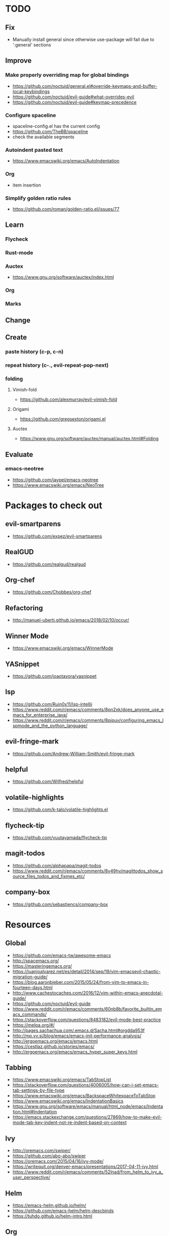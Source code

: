 * TODO
** Fix
  * Manually install general since otherwise use-package will fail due to ':general' sections
** Improve
*** Make properly overriding map for global bindings
  * https://github.com/noctuid/general.el#override-keymaps-and-buffer-local-keybindings
  * https://github.com/noctuid/evil-guide#what-overrides-evil
  * https://github.com/noctuid/evil-guide#keymap-precedence
*** Configure spaceline
  * spaceline-config.el has the current config
  * https://github.com/TheBB/spaceline
  * check the available segments
*** Autoindent pasted text
    * https://www.emacswiki.org/emacs/AutoIndentation
*** Org
    * item insertion
*** Simplify golden ratio rules
  * https://github.com/roman/golden-ratio.el/issues/77
** Learn
*** Flycheck
*** Rust-mode
*** Auctex
   * https://www.gnu.org/software/auctex/index.html
*** Org
*** Marks
** Change
** Create
*** paste history (c-p, c-n)
*** repeat history (c-., evil-repeat-pop-next)
*** folding
**** Vimish-fold
    * https://github.com/alexmurray/evil-vimish-fold
**** Origami
    * https://github.com/gregsexton/origami.el
**** Auctex
    * https://www.gnu.org/software/auctex/manual/auctex.html#Folding
** Evaluate
*** emacs-neotree
    * https://github.com/jaypei/emacs-neotree
    * https://www.emacswiki.org/emacs/NeoTree
* Packages to check out
** evil-smartparens
  * https://github.com/expez/evil-smartparens
** RealGUD
  * https://github.com/realgud/realgud
** Org-chef
  * https://github.com/Chobbes/org-chef
** Refactoring
  * http://manuel-uberti.github.io/emacs/2018/02/10/occur/
** Winner Mode
  * https://www.emacswiki.org/emacs/WinnerMode
** YASnippet
  * https://github.com/joaotavora/yasnippet
** lsp
  * https://github.com/Ruin0x11/lsp-intellij
  * https://www.reddit.com/r/emacs/comments/8pn2xk/does_anyone_use_emacs_for_enterprise_java/
  * https://www.reddit.com/r/emacs/comments/8pjpuv/configuring_emacs_lspmode_and_the_python_language/
** evil-fringe-mark
  * https://github.com/Andrew-William-Smith/evil-fringe-mark
** helpful
  * https://github.com/Wilfred/helpful
** volatile-highlights
  * https://github.com/k-talo/volatile-highlights.el
** flycheck-tip
  * https://github.com/yuutayamada/flycheck-tip
** magit-todos
  * https://github.com/alphapapa/magit-todos
  * https://www.reddit.com/r/emacs/comments/8y49hv/magittodos_show_source_files_todos_and_fixmes_etc/
** company-box
  * https://github.com/sebastiencs/company-box
* Resources
** Global
  * https://github.com/emacs-tw/awesome-emacs
  * http://spacemacs.org/
  * https://masteringemacs.org/
  * https://juanjoalvarez.net/es/detail/2014/sep/19/vim-emacsevil-chaotic-migration-guide/
  * https://blog.aaronbieber.com/2015/05/24/from-vim-to-emacs-in-fourteen-days.html
  * http://www.cachestocaches.com/2016/12/vim-within-emacs-anecdotal-guide/
  * https://github.com/noctuid/evil-guide
  * https://www.reddit.com/r/emacs/comments/60nb8b/favorite_builtin_emacs_commands/
  * https://stackoverflow.com/questions/8483182/evil-mode-best-practice
  * https://melpa.org/#/
  * http://pages.sachachua.com/.emacs.d/Sacha.html#orgdda953f
  * http://mp.vv.si/blog/emacs/emacs-init-performance-analysis/
  * http://ergoemacs.org/emacs/emacs.html
  * https://cestlaz.github.io/stories/emacs/
  * http://ergoemacs.org/emacs/emacs_hyper_super_keys.html
** Tabbing
    * https://www.emacswiki.org/emacs/TabStopList
    * https://stackoverflow.com/questions/4006005/how-can-i-set-emacs-tab-settings-by-file-type
    * https://www.emacswiki.org/emacs/BackspaceWhitespaceToTabStop
    * https://www.emacswiki.org/emacs/IndentationBasics
    * https://www.gnu.org/software/emacs/manual/html_node/emacs/Indentation.html#Indentation
    * https://emacs.stackexchange.com/questions/27869/how-to-make-evil-mode-tab-key-indent-not-re-indent-based-on-context
** Ivy
  * http://oremacs.com/swiper/
  * https://github.com/abo-abo/swiper
  * https://oremacs.com/2015/04/16/ivy-mode/
  * https://writequit.org/denver-emacs/presentations/2017-04-11-ivy.html
  * https://www.reddit.com/r/emacs/comments/52lnad/from_helm_to_ivy_a_user_perspective/
** Helm
  * https://emacs-helm.github.io/helm/
  * https://github.com/emacs-helm/helm-descbinds
  * https://tuhdo.github.io/helm-intro.html
** Org
  * http://orgmode.org/worg/
  * http://doc.norang.ca/org-mode.html
  * http://ehneilsen.net/notebook/orgExamples/org-examples.html
  * http://thagomizer.com/blog/2017/03/16/five-useful-org-mode-features.html
  * https://github.com/Somelauw/evil-org-mode
  * https://www.reddit.com/r/orgmode/comments/6mfvb1/syncing_org_files_to_android_orgzly_with_tasker/
  * https://www.reddit.com/r/orgmode/comments/6t7ufq/what_are_the_best_packages_plugins_for_org_mode/
** Python
  * http://www.jesshamrick.com/2012/09/18/emacs-as-a-python-ide/
** Rust
  * http://julienblanchard.com/2016/fancy-rust-development-with-emacs/
** C and C++
  * https://www.reddit.com/r/emacs/comments/6lnwaz/c_in_gnu_emacs/
  * https://www.reddit.com/r/emacs/comments/7fp6jk/beginners_guide_to_setting_up_a_basic_emacs_c/
  * https://www.reddit.com/r/emacs/comments/7wzstc/emacs_as_a_c_ide_martin_sosics_blog/
** Eshell
  * https://www.masteringemacs.org/article/complete-guide-mastering-eshell
  * https://www.reddit.com/r/emacs/comments/7a14cp/fishlike_autosuggestions_in_eshell/
  * https://www.reddit.com/r/emacs/comments/6y3q4k/yes_eshell_is_my_main_shell/
** Latex
  * https://tex.stackexchange.com/questions/50827/a-simpletons-guide-to-tex-workflow-with-emacs
  * ftp://ftp.gnu.org/gnu/auctex/11.89-extra/tex-ref.pdf
* Debug commands
  * toggle-debug-on-quit
  * interaction-log-mode
